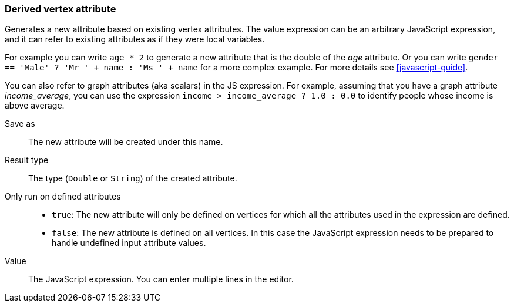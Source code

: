 ### Derived vertex attribute

Generates a new attribute based on existing vertex attributes. The value expression can be
an arbitrary JavaScript expression, and it can refer to existing attributes as if they
were local variables.

For example you can write `age * 2` to generate a new attribute
that is the double of the _age_ attribute. Or you can write
`gender == 'Male' ? 'Mr ' + name : 'Ms ' + name` for a more complex example.
For more details see <<javascript-guide>>.

You can also refer to graph attributes (aka scalars) in the JS expression. For example,
assuming that you have a graph attribute _income_average_,
you can use the expression `income > income_average ? 1.0 : 0.0` to
identify people whose income is above average.

====
[[output]] Save as::
The new attribute will be created under this name.

[[type]] Result type::
The type (`Double` or `String`) of the created attribute.

[[defined_attrs]] Only run on defined attributes::
- `true`: The new attribute will only be defined on vertices for which all the attributes used in the
  expression are defined.
- `false`: The new attribute is defined on all vertices. In this case the JavaScript expression needs
  to be prepared to handle undefined input attribute values.

[[expr]] Value::
The JavaScript expression. You can enter multiple lines in the editor.
====
